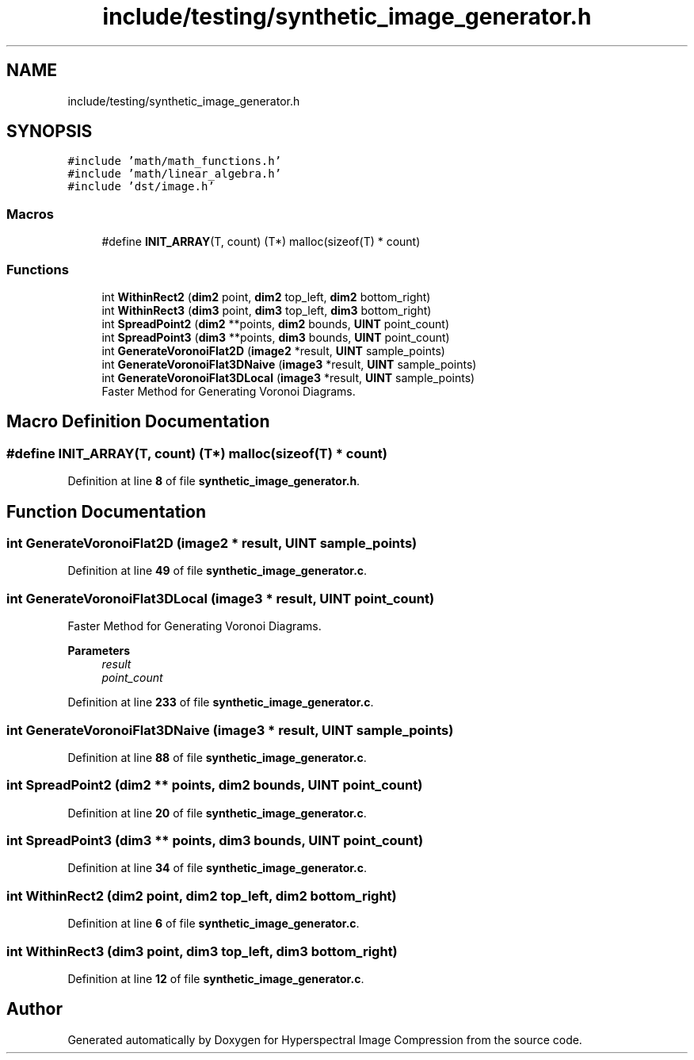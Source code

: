 .TH "include/testing/synthetic_image_generator.h" 3 "Version 1.0" "Hyperspectral Image Compression" \" -*- nroff -*-
.ad l
.nh
.SH NAME
include/testing/synthetic_image_generator.h
.SH SYNOPSIS
.br
.PP
\fC#include 'math/math_functions\&.h'\fP
.br
\fC#include 'math/linear_algebra\&.h'\fP
.br
\fC#include 'dst/image\&.h'\fP
.br

.SS "Macros"

.in +1c
.ti -1c
.RI "#define \fBINIT_ARRAY\fP(T,  count)   (T*) malloc(sizeof(T) * count)"
.br
.in -1c
.SS "Functions"

.in +1c
.ti -1c
.RI "int \fBWithinRect2\fP (\fBdim2\fP point, \fBdim2\fP top_left, \fBdim2\fP bottom_right)"
.br
.ti -1c
.RI "int \fBWithinRect3\fP (\fBdim3\fP point, \fBdim3\fP top_left, \fBdim3\fP bottom_right)"
.br
.ti -1c
.RI "int \fBSpreadPoint2\fP (\fBdim2\fP **points, \fBdim2\fP bounds, \fBUINT\fP point_count)"
.br
.ti -1c
.RI "int \fBSpreadPoint3\fP (\fBdim3\fP **points, \fBdim3\fP bounds, \fBUINT\fP point_count)"
.br
.ti -1c
.RI "int \fBGenerateVoronoiFlat2D\fP (\fBimage2\fP *result, \fBUINT\fP sample_points)"
.br
.ti -1c
.RI "int \fBGenerateVoronoiFlat3DNaive\fP (\fBimage3\fP *result, \fBUINT\fP sample_points)"
.br
.ti -1c
.RI "int \fBGenerateVoronoiFlat3DLocal\fP (\fBimage3\fP *result, \fBUINT\fP sample_points)"
.br
.RI "Faster Method for Generating Voronoi Diagrams\&. "
.in -1c
.SH "Macro Definition Documentation"
.PP 
.SS "#define INIT_ARRAY(T, count)   (T*) malloc(sizeof(T) * count)"

.PP
Definition at line \fB8\fP of file \fBsynthetic_image_generator\&.h\fP\&.
.SH "Function Documentation"
.PP 
.SS "int GenerateVoronoiFlat2D (\fBimage2\fP * result, \fBUINT\fP sample_points)"

.PP
Definition at line \fB49\fP of file \fBsynthetic_image_generator\&.c\fP\&.
.SS "int GenerateVoronoiFlat3DLocal (\fBimage3\fP * result, \fBUINT\fP point_count)"

.PP
Faster Method for Generating Voronoi Diagrams\&. 
.PP
\fBParameters\fP
.RS 4
\fIresult\fP 
.br
\fIpoint_count\fP 
.RE
.PP

.PP
Definition at line \fB233\fP of file \fBsynthetic_image_generator\&.c\fP\&.
.SS "int GenerateVoronoiFlat3DNaive (\fBimage3\fP * result, \fBUINT\fP sample_points)"

.PP
Definition at line \fB88\fP of file \fBsynthetic_image_generator\&.c\fP\&.
.SS "int SpreadPoint2 (\fBdim2\fP ** points, \fBdim2\fP bounds, \fBUINT\fP point_count)"

.PP
Definition at line \fB20\fP of file \fBsynthetic_image_generator\&.c\fP\&.
.SS "int SpreadPoint3 (\fBdim3\fP ** points, \fBdim3\fP bounds, \fBUINT\fP point_count)"

.PP
Definition at line \fB34\fP of file \fBsynthetic_image_generator\&.c\fP\&.
.SS "int WithinRect2 (\fBdim2\fP point, \fBdim2\fP top_left, \fBdim2\fP bottom_right)"

.PP
Definition at line \fB6\fP of file \fBsynthetic_image_generator\&.c\fP\&.
.SS "int WithinRect3 (\fBdim3\fP point, \fBdim3\fP top_left, \fBdim3\fP bottom_right)"

.PP
Definition at line \fB12\fP of file \fBsynthetic_image_generator\&.c\fP\&.
.SH "Author"
.PP 
Generated automatically by Doxygen for Hyperspectral Image Compression from the source code\&.
